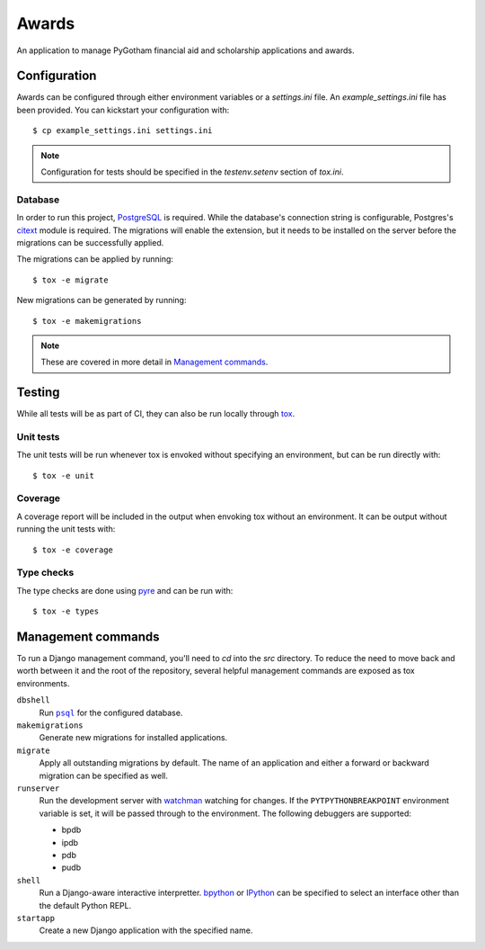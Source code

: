 ######
Awards
######

An application to manage PyGotham financial aid and scholarship applications and
awards.

=============
Configuration
=============

Awards can be configured through either environment variables or a
`settings.ini` file. An `example_settings.ini` file has been provided. You can
kickstart your configuration with::

    $ cp example_settings.ini settings.ini

.. note::

    Configuration for tests should be specified in the `testenv.setenv` section
    of `tox.ini`.

--------
Database
--------

In order to run this project, PostgreSQL_ is required. While the database's
connection string is configurable, Postgres's citext_ module is required. The
migrations will enable the extension, but it needs to be installed on the
server before the migrations can be successfully applied.

The migrations can be applied by running::

    $ tox -e migrate

New migrations can be generated by running::

    $ tox -e makemigrations

.. note::

    These are covered in more detail in `Management commands`_.

=======
Testing
=======

While all tests will be as part of CI, they can also be run locally through
tox_.

----------
Unit tests
----------

The unit tests will be run whenever tox is envoked without specifying an
environment, but can be run directly with::

    $ tox -e unit

--------
Coverage
--------

A coverage report will be included in the output when envoking tox without an
environment. It can be output without running the unit tests with::

    $ tox -e coverage

-----------
Type checks
-----------

The type checks are done using pyre_ and can be run with::

    $ tox -e types

===================
Management commands
===================

To run a Django management command, you'll need to `cd` into the `src`
directory. To reduce the need to move back and worth between it and the root of
the repository, several helpful management commands are exposed as tox
environments.

``dbshell``
    Run |psql|_ for the configured database.

``makemigrations``
    Generate new migrations for installed applications.

``migrate``
    Apply all outstanding migrations by default. The name of an application and
    either a forward or backward migration can be specified as well.

``runserver``
    Run the development server with watchman_ watching for changes. If the
    ``PYTPYTHONBREAKPOINT`` environment variable is set, it will be passed
    through to the environment. The following debuggers are supported:

    * bpdb
    * ipdb
    * pdb
    * pudb

``shell``
    Run a Django-aware interactive interpretter. bpython_ or IPython_ can be
    specified to select an interface other than the default Python REPL.

``startapp``
    Create a new Django application with the specified name.

.. _bpython: https://bpython-interpreter.org
.. _citext: https://www.postgresql.org/docs/current/citext.html
.. _IPython: https://ipython.readthedocs.io
.. _PostgreSQL: https://www.postgresql.org
.. _psql: https://www.postgresql.org/docs/current/app-psql.html
.. _pyre: https://pyre-check.org
.. _tox: https://tox.readthedocs.io
.. _watchman: https://facebook.github.io/watchman/

.. |psql| replace:: ``psql``
